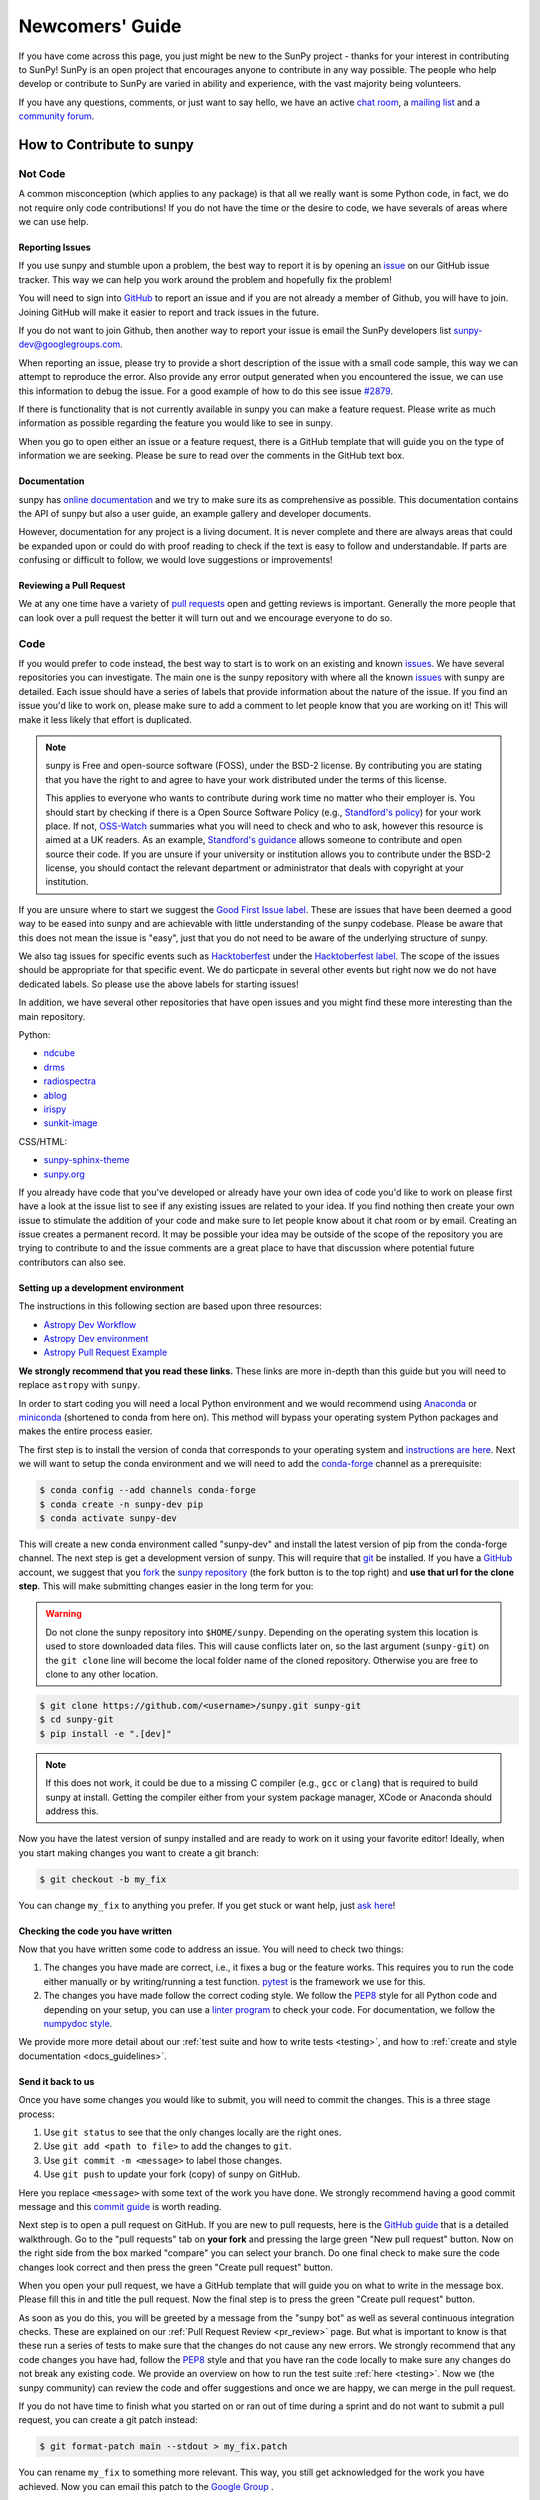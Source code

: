 .. _newcomers:

****************
Newcomers' Guide
****************

If you have come across this page, you just might be new to the SunPy project - thanks for your interest in contributing to SunPy!
SunPy is an open project that encourages anyone to contribute in any way possible.
The people who help develop or contribute to SunPy are varied in ability and experience, with the vast majority being volunteers.

If you have any questions, comments, or just want to say hello, we have an active `chat room`_, a `mailing list`_ and a `community forum`_.

.. _chat room: https://app.element.io/#/room/#sunpy:openastronomy.org
.. _mailing list: https://groups.google.com/forum/#!forum/sunpy
.. _community forum: https://community.openastronomy.org/c/sunpy/5

How to Contribute to sunpy
==========================

Not Code
--------

A common misconception (which applies to any package) is that all we really want is some Python code, in fact, we do not require only code contributions!
If you do not have the time or the desire to code, we have severals of areas where we can use help.

Reporting Issues
^^^^^^^^^^^^^^^^

If you use sunpy and stumble upon a problem, the best way to report it is by opening an `issue`_ on our GitHub issue tracker.
This way we can help you work around the problem and hopefully fix the problem!

You will need to sign into `GitHub`_ to report an issue and if you are not already a member of Github, you will have to join.
Joining GitHub will make it easier to report and track issues in the future.

If you do not want to join Github, then another way to report your issue is email the SunPy developers list `sunpy-dev@googlegroups.com`_.

When reporting an issue, please try to provide a short description of the issue with a small code sample, this way we can attempt to reproduce the error.
Also provide any error output generated when you encountered the issue, we can use this information to debug the issue.
For a good example of how to do this see issue `#2879`_.

If there is functionality that is not currently available in sunpy you can make a feature request.
Please write as much information as possible regarding the feature you would like to see in sunpy.

When you go to open either an issue or a feature request, there is a GitHub template that will guide you on the type of information we are seeking.
Please be sure to read over the comments in the GitHub text box.

.. _issue: https://github.com/sunpy/sunpy/issues
.. _sunpy-dev@googlegroups.com: https://groups.google.com/forum/#!forum/sunpy-dev
.. _#2879: https://github.com/sunpy/sunpy/issues/2879

Documentation
^^^^^^^^^^^^^

sunpy has `online documentation`_ and we try to make sure its as comprehensive as possible.
This documentation contains the API of sunpy but also a user guide, an example gallery and developer documents.

However, documentation for any project is a living document.
It is never complete and there are always areas that could be expanded upon or could do with proof reading to check if the text is easy to follow and understandable.
If parts are confusing or difficult to follow, we would love suggestions or improvements!

.. _online documentation: https://docs.sunpy.org/en/latest/index.html

Reviewing a Pull Request
^^^^^^^^^^^^^^^^^^^^^^^^

We at any one time have a variety of `pull requests`_ open and getting reviews is important.
Generally the more people that can look over a pull request the better it will turn out and we encourage everyone to do so.

.. _pull requests: https://github.com/sunpy/sunpy/pulls

Code
----

If you would prefer to code instead, the best way to start is to work on an existing and known `issues`_.
We have several repositories you can investigate.
The main one is the sunpy repository with where all the known `issues`_ with sunpy are detailed.
Each issue should have a series of labels that provide information about the nature of the issue.
If you find an issue you'd like to work on, please make sure to add a comment to let people know that you are working on it! This will make it less likely that effort is duplicated.

.. note::

    sunpy is Free and open-source software (FOSS), under the BSD-2 license. By contributing you are stating that you have the right to and agree to have your work distributed under the terms of this license.

    This applies to everyone who wants to contribute during work time no matter who their employer is.
    You should start by checking if there is a Open Source Software Policy (e.g., `Standford's policy <https://otl.stanford.edu/open-source-stanford>`__) for your work place.
    If not, `OSS-Watch <http://oss-watch.ac.uk/resources/contributing>`__ summaries what you will need to check and who to ask, however this resource is aimed at a UK readers.
    As an example, `Standford's guidance <https://otl.stanford.edu/sites/g/files/sbiybj10286/f/otlcopyrightguide.pdf>`__ allows someone to contribute and open source their code.
    If you are unsure if your university or institution allows you to contribute under the BSD-2 license, you should contact the relevant department or administrator that deals with copyright at your institution.

If you are unsure where to start we suggest the `Good First Issue label`_.
These are issues that have been deemed a good way to be eased into sunpy and are achievable with little understanding of the sunpy codebase.
Please be aware that this does not mean the issue is "easy", just that you do not need to be aware of the underlying structure of sunpy.

We also tag issues for specific events such as  `Hacktoberfest`_ under the `Hacktoberfest label`_.
The scope of the issues should be appropriate for that specific event.
We do particpate in several other events but right now we do not have dedicated labels.
So please use the above labels for starting issues!

In addition, we have several other repositories that have open issues and you might find these more interesting than the main repository.

Python:

* `ndcube <https://github.com/sunpy/ndcube>`_
* `drms <https://github.com/sunpy/drms>`_
* `radiospectra <https://github.com/sunpy/radiospectra>`_
* `ablog <https://github.com/sunpy/ablog>`_
* `irispy <https://github.com/sunpy/irispy>`_
* `sunkit-image <https://github.com/sunpy/sunkit-image>`_

CSS/HTML:

* `sunpy-sphinx-theme <https://github.com/sunpy/sunpy-sphinx-theme>`_
* `sunpy.org <https://github.com/sunpy/sunpy.org>`_

.. _issues: https://github.com/sunpy/sunpy/issues
.. _Good First Issue label: https://github.com/sunpy/sunpy/issues?utf8=%E2%9C%93&q=is%3Aissue+is%3Aopen+label%3A%22Good+First+Issue%22
.. _Hacktoberfest: https://hacktoberfest.digitalocean.com/
.. _Hacktoberfest label: https://github.com/sunpy/sunpy/issues?q=is%3Aissue+is%3Aopen+label%3AHacktoberfest

If you already have code that you've developed or already have your own idea of code you'd like to work on please first have a look at the issue list to see if any existing issues are related to your idea.
If you find nothing then create your own issue to stimulate the addition of your code and make sure to let people know about it chat room or by email.
Creating an issue creates a permanent record.
It may be possible your idea may be outside of the scope of the repository you are trying to contribute to and the issue comments are a great place to have that discussion where potential future contributors can also see.

Setting up a development environment
^^^^^^^^^^^^^^^^^^^^^^^^^^^^^^^^^^^^

The instructions in this following section are based upon three resources:

* `Astropy Dev Workflow <https://docs.astropy.org/en/latest/development/workflow/development_workflow.html>`_
* `Astropy Dev environment <https://docs.astropy.org/en/latest/development/workflow/get_devel_version.html#get-devel>`_
* `Astropy Pull Request Example <https://docs.astropy.org/en/latest/development/workflow/git_edit_workflow_examples.html#astropy-fix-example>`_

**We strongly recommend that you read these links.**
These links are more in-depth than this guide but you will need to replace ``astropy`` with ``sunpy``.

In order to start coding you will need a local Python environment and we would recommend using `Anaconda`_ or `miniconda`_ (shortened to conda from here on).
This method will bypass your operating system Python packages and makes the entire process easier.

The first step is to install the version of conda that corresponds to your operating system and `instructions are here`_.
Next we will want to setup the conda environment and we will need to add the `conda-forge`_ channel as a prerequisite:

.. code:: bash

    $ conda config --add channels conda-forge
    $ conda create -n sunpy-dev pip
    $ conda activate sunpy-dev

This will create a new conda environment called "sunpy-dev" and install the latest version of pip from the conda-forge channel.
The next step is get a development version of sunpy.
This will require that `git`_ be installed.
If you have a `GitHub`_ account, we suggest that you `fork`_ the `sunpy repository`_ (the fork button is to the top right) and **use that url for the clone step**.
This will make submitting changes easier in the long term for you:

.. warning::

    Do not clone the sunpy repository into ``$HOME/sunpy``. Depending on the operating system this location is used to store downloaded data files.
    This will cause conflicts later on, so the last argument (``sunpy-git``) on the ``git clone`` line will become the local folder name of the cloned repository.
    Otherwise you are free to clone to any other location.

.. code:: bash

    $ git clone https://github.com/<username>/sunpy.git sunpy-git
    $ cd sunpy-git
    $ pip install -e ".[dev]"

.. note::
    If this does not work, it could be due to a missing C compiler (e.g., ``gcc`` or ``clang``) that is required to build sunpy at install.
    Getting the compiler either from your system package manager, XCode or Anaconda should address this.

Now you have the latest version of sunpy installed and are ready to work on it using your favorite editor!
Ideally, when you start making changes you want to create a git branch:

.. code:: bash

    $ git checkout -b my_fix

You can change ``my_fix`` to anything you prefer.
If you get stuck or want help, just `ask here`_!

.. _Anaconda: https://www.anaconda.com/distribution/
.. _miniconda: https://conda.io/en/latest/miniconda.html
.. _instructions are here: https://conda.io/projects/conda/en/latest/user-guide/install/index.html#installation
.. _conda-forge: https://conda-forge.org/
.. _git: https://git-scm.com/book/en/v2/Getting-Started-Installing-Git
.. _GitHub: https://github.com/
.. _fork: https://guides.github.com/activities/forking/
.. _sunpy repository: https://github.com/sunpy/sunpy
.. _ask here: https://app.element.io/#/room/#sunpy:openastronomy.org

Checking the code you have written
^^^^^^^^^^^^^^^^^^^^^^^^^^^^^^^^^^

Now that you have written some code to address an issue.
You will need to check two things:

1. The changes you have made are correct, i.e., it fixes a bug or the feature works.
   This requires you to run the code either manually or by writing/running a test function.
   `pytest`_ is the framework we use for this.

2. The changes you have made follow the correct coding style.
   We follow the `PEP8`_ style for all Python code and depending on your setup, you can use a `linter program <https://realpython.com/python-code-quality/#how-to-improve-python-code-quality>`_ to check your code.
   For documentation, we follow the `numpydoc style <https://numpydoc.readthedocs.io/en/latest/format.html#docstring-standard>`_.

We provide more more detail about our :ref:`test suite and how to write tests <testing>`, and how to :ref:`create and style documentation <docs_guidelines>`.

.. _pytest: https://docs.pytest.org/en/latest/

Send it back to us
^^^^^^^^^^^^^^^^^^
Once you have some changes you would like to submit, you will need to commit the changes.
This is a three stage process:

1. Use ``git status`` to see that the only changes locally are the right ones.
2. Use ``git add <path to file>`` to add the changes to ``git``.
3. Use ``git commit -m <message>`` to label those changes.
4. Use ``git push`` to update your fork (copy) of sunpy on GitHub.

Here you replace ``<message>`` with some text of the work you have done.
We strongly recommend having a good commit message and this `commit guide`_ is worth reading.

Next step is to open a pull request on GitHub.
If you are new to pull requests, here is the `GitHub guide`_ that is a detailed walkthrough.
Go to the "pull requests" tab on **your fork** and pressing the large green "New pull request" button.
Now on the right side from the box marked "compare" you can select your branch.
Do one final check to make sure the code changes look correct and then press the green "Create pull request" button.

When you open your pull request, we have a GitHub template that will guide you on what to write in the message box.
Please fill this in and title the pull request.
Now the final step is to press the green "Create pull request" button.

As soon as you do this, you will be greeted by a message from the "sunpy bot" as well as several continuous integration checks.
These are explained on our :ref:`Pull Request Review <pr_review>` page.
But what is important to know is that these run a series of tests to make sure that the changes do not cause any new errors.
We strongly recommend that any code changes you have had, follow the `PEP8`_ style and that you have ran the code locally to make sure any changes do not break any existing code.
We provide an overview on how to run the test suite :ref:`here <testing>`.
Now we (the sunpy community) can review the code and offer suggestions and once we are happy, we can merge in the pull request.

If you do not have time to finish what you started on or ran out of time during a sprint and do not want to submit a pull request, you can create a git patch instead:

.. code:: bash

    $ git format-patch main --stdout > my_fix.patch

You can rename ``my_fix`` to something more relevant.
This way, you still get acknowledged for the work you have achieved.
Now you can email this patch to the  `Google Group`_ .

Just remember, if you have any problems get in touch!

.. _commit guide: https://chris.beams.io/posts/git-commit/
.. _GitHub guide: https://guides.github.com/activities/hello-world/
.. _PEP8: https://realpython.com/python-pep8/
.. _Google Group: https://groups.google.com/forum/#!forum/sunpy

Summer of Code(s)
^^^^^^^^^^^^^^^^^

If you are interested in a "Summer of Code" project with sunpy, we have information on our `wiki`_ which has guidelines, advice, application templates and more!
Our projects are located on our umbrella's organization website, `OpenAstronomy`_.

.. _wiki: https://github.com/sunpy/sunpy/wiki#summer-of-codes
.. _OpenAstronomy: https://openastronomy.org/gsoc/
